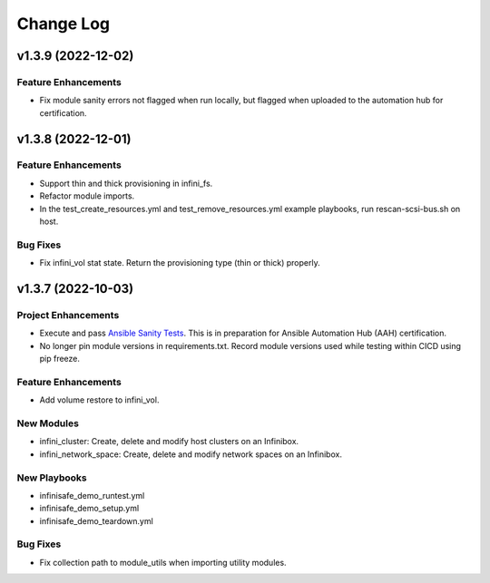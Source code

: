 ==========
Change Log
==========

-------------------
v1.3.9 (2022-12-02)
-------------------

^^^^^^^^^^^^^^^^^^^^
Feature Enhancements
^^^^^^^^^^^^^^^^^^^^
* Fix module sanity errors not flagged when run locally, but flagged when uploaded to the automation hub for certification.

-------------------
v1.3.8 (2022-12-01)
-------------------

^^^^^^^^^^^^^^^^^^^^
Feature Enhancements
^^^^^^^^^^^^^^^^^^^^
* Support thin and thick provisioning in infini_fs.
* Refactor module imports.
* In the test_create_resources.yml and test_remove_resources.yml example playbooks, run rescan-scsi-bus.sh on host.

^^^^^^^^^
Bug Fixes
^^^^^^^^^
* Fix infini_vol stat state. Return the provisioning type (thin or thick) properly.

-------------------
v1.3.7 (2022-10-03)
-------------------

^^^^^^^^^^^^^^^^^^^^
Project Enhancements
^^^^^^^^^^^^^^^^^^^^
* Execute and pass `Ansible Sanity Tests <https://docs.ansible.com/ansible/devel/dev_guide/developing_collections_testing.html#testing-tools>`_. This is in preparation for Ansible Automation Hub (AAH) certification.
* No longer pin module versions in requirements.txt. Record module versions used while testing within CICD using pip freeze.

^^^^^^^^^^^^^^^^^^^^
Feature Enhancements
^^^^^^^^^^^^^^^^^^^^
* Add volume restore to infini_vol.

^^^^^^^^^^^
New Modules
^^^^^^^^^^^
* infini_cluster: Create, delete and modify host clusters on an Infinibox.
* infini_network_space: Create, delete and modify network spaces on an Infinibox.

^^^^^^^^^^^^^
New Playbooks
^^^^^^^^^^^^^
* infinisafe_demo_runtest.yml
* infinisafe_demo_setup.yml
* infinisafe_demo_teardown.yml

^^^^^^^^^
Bug Fixes
^^^^^^^^^
* Fix collection path to module_utils when importing utility modules.
